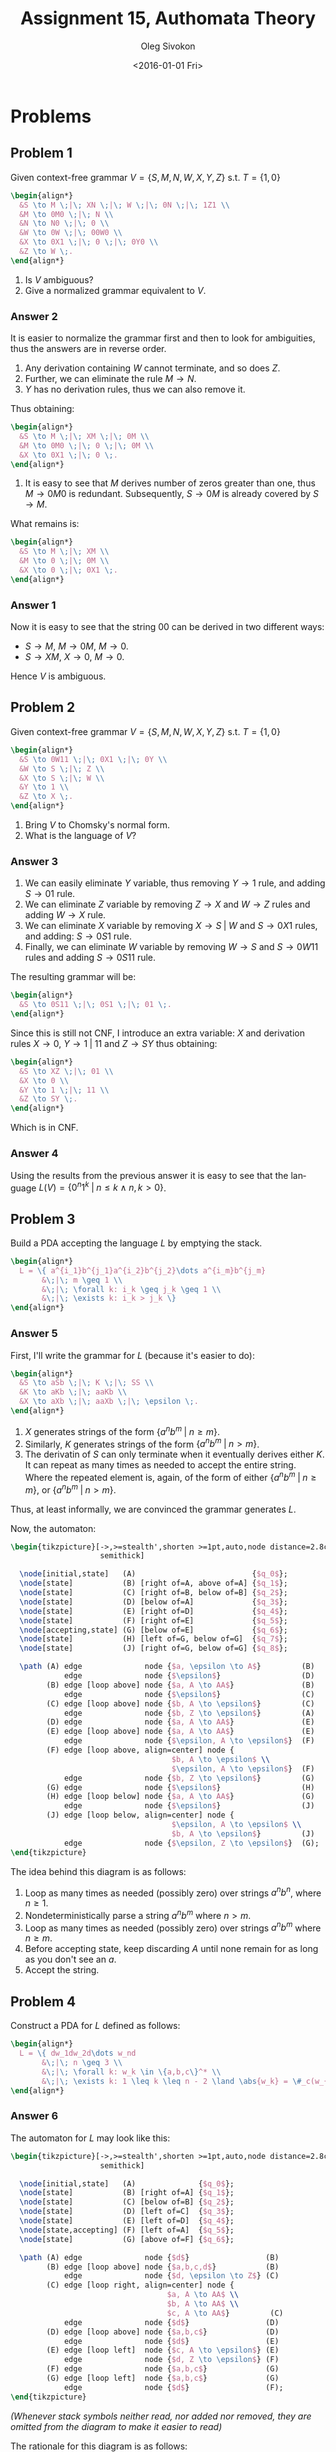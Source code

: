 # -*- fill-column: 80; org-confirm-babel-evaluate: nil -*-

#+TITLE:     Assignment 15, Authomata Theory
#+AUTHOR:    Oleg Sivokon
#+EMAIL:     olegsivokon@gmail.com
#+DATE:      <2016-01-01 Fri>
#+DESCRIPTION: Fifth assignment in the course 20440 Automata and Formal Languages
#+KEYWORDS: Automata Theory, Formal Languages, Assignment
#+LANGUAGE: en
#+LaTeX_CLASS: article
#+LATEX_HEADER: \usepackage{commath}
#+LATEX_HEADER: \usepackage{pgf}
#+LATEX_HEADER: \usepackage{tikz}
#+LATEX_HEADER: \usetikzlibrary{shapes,backgrounds}
#+LATEX_HEADER: \usepackage{marginnote}
#+LATEX_HEADER: \usepackage{listings}
#+LATEX_HEADER: \usepackage{enumerate}
#+LATEX_HEADER: \usepackage{algpseudocode}
#+LATEX_HEADER: \usepackage{algorithm}
#+LATEX_HEADER: \usepackage{mathtools}
#+LATEX_HEADER: \usetikzlibrary{arrows,automata}
#+LATEX_HEADER: \setlength{\parskip}{16pt plus 2pt minus 2pt}
#+LATEX_HEADER: \renewcommand{\arraystretch}{1.6}
#+LATEX_HEADER: \DeclareMathOperator{\Neg}{Neg}

#+BEGIN_SRC emacs-lisp :exports none
  (setq org-latex-pdf-process
        '("latexmk -pdflatex='pdflatex -shell-escape -interaction nonstopmode' -pdf -f %f")
        org-latex-listings t
        org-src-fontify-natively t
        org-latex-custom-lang-environments '((maxima "maxima"))
        org-listings-escape-inside '("(*@" . "@*)")
        org-babel-latex-htlatex "htlatex")

  (defmacro by-backend (&rest body)
    `(cl-case (when (boundp 'backend)
                (org-export-backend-name backend))
       ,@body))
#+END_SRC

#+RESULTS:
: by-backend

#+BEGIN_LATEX
\definecolor{codebg}{rgb}{0.96,0.99,0.8}
\definecolor{codestr}{rgb}{0.46,0.09,0.2}
\lstset{%
  backgroundcolor=\color{codebg},
  basicstyle=\ttfamily\scriptsize,
  breakatwhitespace=false,
  breaklines=false,
  captionpos=b,
  framexleftmargin=10pt,
  xleftmargin=10pt,
  framerule=0pt,
  frame=tb,
  keepspaces=true,
  keywordstyle=\color{blue},
  showspaces=false,
  showstringspaces=false,
  showtabs=false,
  stringstyle=\color{codestr},
  tabsize=2
}
\lstnewenvironment{maxima}{%
  \lstset{%
    backgroundcolor=\color{codebg},
    escapeinside={(*@}{@*)},
    aboveskip=20pt,
    captionpos=b,
    label=,
    caption=,
    showstringspaces=false,
    frame=single,
    framerule=0pt,
    basicstyle=\ttfamily\scriptsize,
    columns=fixed}}{}
}
\makeatletter
\newcommand{\verbatimfont}[1]{\renewcommand{\verbatim@font}{\ttfamily#1}}
\makeatother
\verbatimfont{\small}%
\clearpage
#+END_LATEX

* Problems

** Problem 1
   Given context-free grammar $V = \{S,M,N,W,X,Y,Z\}$ s.t. $T=\{1,0\}$
   
   #+HEADER: :exports results
   #+HEADER: :results (by-backend (pdf "latex") (t "raw"))
   #+BEGIN_SRC latex
     \begin{align*}
       &S \to M \;|\; XN \;|\; W \;|\; 0N \;|\; 1Z1 \\
       &M \to 0M0 \;|\; N \\
       &N \to N0 \;|\; 0 \\
       &W \to 0W \;|\; 00W0 \\
       &X \to 0X1 \;|\; 0 \;|\; 0Y0 \\
       &Z \to W \;.
     \end{align*}
   #+END_SRC
   
   1. Is $V$ ambiguous?
   2. Give a normalized grammar equivalent to $V$.

*** Answer 2
    It is easier to normalize the grammar first and then to look for ambiguities,
    thus the answers are in reverse order.
    1. Any derivation containing $W$ cannot terminate, and so does $Z$.
    2. Further, we can eliminate the rule $M \to N$.
    3. $Y$ has no derivation rules, thus we can also remove it.
       
    Thus obtaining:
    #+HEADER: :exports results
    #+HEADER: :results (by-backend (pdf "latex") (t "raw"))
    #+BEGIN_SRC latex
      \begin{align*}
        &S \to M \;|\; XM \;|\; 0M \\
        &M \to 0M0 \;|\; 0 \;|\; 0M \\
        &X \to 0X1 \;|\; 0 \;.
      \end{align*}
    #+END_SRC

    1. It is easy to see that $M$ derives number of zeros greater than one,
       thus $M \to 0M0$ is redundant.  Subsequently, $S \to 0M$ is already
       covered by $S \to M$.
       
       
    What remains is:
    #+HEADER: :exports results
    #+HEADER: :results (by-backend (pdf "latex") (t "raw"))
    #+BEGIN_SRC latex
      \begin{align*}
        &S \to M \;|\; XM \\
        &M \to 0 \;|\; 0M \\
        &X \to 0 \;|\; 0X1 \;.
      \end{align*}
    #+END_SRC

*** Answer 1
    Now it is easy to see that the string 00 can be derived in two different
    ways:

    + $S \to M$, $M \to 0M$, $M \to 0$.
    + $S \to XM$, $X \to 0$, $M \to 0$.
      
    Hence $V$ is ambiguous.
** Problem 2
   Given context-free grammar $V = \{S,M,N,W,X,Y,Z\}$ s.t. $T=\{1,0\}$
   
   #+HEADER: :exports results
   #+HEADER: :results (by-backend (pdf "latex") (t "raw"))
   #+BEGIN_SRC latex
     \begin{align*}
       &S \to 0W11 \;|\; 0X1 \;|\; 0Y \\
       &W \to S \;|\; Z \\
       &X \to S \;|\; W \\
       &Y \to 1 \\
       &Z \to X \;.
     \end{align*}
   #+END_SRC
   
   1. Bring $V$ to Chomsky's normal form.
   2. What is the language of $V$?

*** Answer 3
    1. We can easily eliminate $Y$ variable, thus removing $Y \to 1$ rule,
       and adding $S \to 01$ rule.
    2. We can eliminate $Z$ variable by removing $Z \to X$ and $W \to Z$ rules
       and adding $W \to X$ rule.
    3. We can eliminate $X$ variable by removing $X \to S \;|\; W$ and $S \to
       0X1$ rules, and adding: $S \to 0S1$ rule.
    4. Finally, we can eliminate $W$ variable by removing $W \to S$ and $S \to
       0W11$ rules and adding $S \to 0S11$ rule.
       
       
    The resulting grammar will be:
    
    #+HEADER: :exports results
    #+HEADER: :results (by-backend (pdf "latex") (t "raw"))
    #+BEGIN_SRC latex
      \begin{align*}
        &S \to 0S11 \;|\; 0S1 \;|\; 01 \;.
      \end{align*}
    #+END_SRC
    
    Since this is still not CNF, I introduce an extra variable: $X$ and
    derivation rules $X \to 0$, $Y \to 1 \;|\; 11$ and $Z \to SY$ thus
    obtaining:
    
    #+HEADER: :exports results
    #+HEADER: :results (by-backend (pdf "latex") (t "raw"))
    #+BEGIN_SRC latex
      \begin{align*}
        &S \to XZ \;|\; 01 \\
        &X \to 0 \\
        &Y \to 1 \;|\; 11 \\
        &Z \to SY \;.
      \end{align*}
    #+END_SRC
    
    Which is in CNF.

*** Answer 4
    Using the results from the previous answer it is easy to see that
    the language $L(V)=\{0^n1^k \;|\; n \leq k \land n,k > 0\}$.

** Problem 3
   Build a PDA accepting the language $L$ by emptying the stack.

   #+HEADER: :exports results
   #+HEADER: :results (by-backend (pdf "latex") (t "raw"))
   #+BEGIN_SRC latex
     \begin{align*}
       L = \{ a^{i_1}b^{j_1}a^{i_2}b^{j_2}\dots a^{i_m}b^{j_m}
            &\;|\; m \geq 1 \\
            &\;|\; \forall k: i_k \geq j_k \geq 1 \\
            &\;|\; \exists k: i_k > j_k \}
     \end{align*}
   #+END_SRC

*** Answer 5
    First, I'll write the grammar for $L$ (because it's easier to do):

    #+HEADER: :exports results
    #+HEADER: :results (by-backend (pdf "latex") (t "raw"))
    #+BEGIN_SRC latex
      \begin{align*}
        &S \to aSb \;|\; K \;|\; SS \\
        &K \to aKb \;|\; aaKb \\
        &X \to aXb \;|\; aaXb \;|\; \epsilon \;.
      \end{align*}
    #+END_SRC

    1. $X$ generates strings of the form $\{ a^nb^m \;|\; n \geq m \}$.
    2. Similarly, $K$ generates strings of the form $\{ a^nb^m \;|\; n > m \}$.
    3. The derivatin of $S$ can only terminate when it eventually derives either
       $K$.  It can repeat as many times as needed to accept the entire string.
       Where the repeated element is, again, of the form of either $\{ a^nb^m
        \;|\; n \geq m \}$, or  $\{ a^nb^m \;|\; n > m \}$.
        
    Thus, at least informally, we are convinced the grammar generates $L$.

    Now, the automaton:

    #+HEADER: :exports results
    #+HEADER: :results latex
    #+BEGIN_SRC latex
      \begin{tikzpicture}[->,>=stealth',shorten >=1pt,auto,node distance=2.8cm,
                          semithick]

        \node[initial,state]   (A)                          {$q_0$};
        \node[state]           (B) [right of=A, above of=A] {$q_1$};
        \node[state]           (C) [right of=B, below of=B] {$q_2$};
        \node[state]           (D) [below of=A]             {$q_3$};
        \node[state]           (E) [right of=D]             {$q_4$};
        \node[state]           (F) [right of=E]             {$q_5$};
        \node[accepting,state] (G) [below of=E]             {$q_6$};
        \node[state]           (H) [left of=G, below of=G]  {$q_7$};
        \node[state]           (J) [right of=G, below of=G] {$q_8$};

        \path (A) edge              node {$a, \epsilon \to A$}         (B)
                  edge              node {$\epsilon$}                  (D)
              (B) edge [loop above] node {$a, A \to AA$}               (B)
                  edge              node {$\epsilon$}                  (C)
              (C) edge [loop above] node {$b, A \to \epsilon$}         (C)
                  edge              node {$b, Z \to \epsilon$}         (A)
              (D) edge              node {$a, A \to AA$}               (E)
              (E) edge [loop above] node {$a, A \to AA$}               (E)
                  edge              node {$\epsilon, A \to \epsilon$}  (F)
              (F) edge [loop above, align=center] node {
                                          $b, A \to \epsilon$ \\
                                          $\epsilon, A \to \epsilon$}  (F)
                  edge              node {$b, Z \to \epsilon$}         (G)
              (G) edge              node {$\epsilon$}                  (H)
              (H) edge [loop below] node {$a, A \to AA$}               (G)
                  edge              node {$\epsilon$}                  (J)
              (J) edge [loop below, align=center] node {
                                          $\epsilon, A \to \epsilon$ \\
                                          $b, A \to \epsilon$}         (J)
                  edge              node {$\epsilon, Z \to \epsilon$}  (G);
      \end{tikzpicture}
    #+END_SRC

    The idea behind this diagram is as follows:
    1. Loop as many times as needed (possibly zero) over strings $a^nb^n$, where
       $n \geq 1$.
    2. Nondeterministically parse a string $a^nb^m$ where $n > m$.
    3. Loop as many times as needed (possibly zero) over strings $a^nb^m$ where
       $n \geq m$.
    4. Before accepting state, keep discarding $A$ until none remain for as long as
       you don't see an $a$.
    5. Accept the string.

** Problem 4
   Construct a PDA for $L$ defined as follows:
   #+HEADER: :exports results
   #+HEADER: :results (by-backend (pdf "latex") (t "raw"))
   #+BEGIN_SRC latex
     \begin{align*}
       L = \{ dw_1dw_2d\dots w_nd
            &\;|\; n \geq 3 \\
            &\;|\; \forall k: w_k \in \{a,b,c\}^* \\
            &\;|\; \exists k: 1 \leq k \leq n - 2 \land \abs{w_k} = \#_c(w_{k+2}) \}
     \end{align*}
   #+END_SRC

*** Answer 6
    The automaton for $L$ may look like this:

    #+HEADER: :exports results
    #+HEADER: :results latex
    #+BEGIN_SRC latex
      \begin{tikzpicture}[->,>=stealth',shorten >=1pt,auto,node distance=2.8cm,
                          semithick]

        \node[initial,state]   (A)              {$q_0$};
        \node[state]           (B) [right of=A] {$q_1$};
        \node[state]           (C) [below of=B] {$q_2$};
        \node[state]           (D) [left of=C]  {$q_3$};
        \node[state]           (E) [left of=D]  {$q_4$};
        \node[state,accepting] (F) [left of=A]  {$q_5$};
        \node[state]           (G) [above of=F] {$q_6$};

        \path (A) edge              node {$d$}                 (B)
              (B) edge [loop above] node {$a,b,c,d$}           (B)
                  edge              node {$d, \epsilon \to Z$} (C)
              (C) edge [loop right, align=center] node {
                                         $a, A \to AA$ \\
                                         $b, A \to AA$ \\
                                         $c, A \to AA$}         (C)
                  edge              node {$d$}                 (D)
              (D) edge [loop above] node {$a,b,c$}             (D)
                  edge              node {$d$}                 (E)
              (E) edge [loop left]  node {$c, A \to \epsilon$} (E)
                  edge              node {$d, Z \to \epsilon$} (F)
              (F) edge              node {$a,b,c$}             (G)
              (G) edge [loop left]  node {$a,b,c$}             (G)
                  edge              node {$d$}                 (F);
      \end{tikzpicture}
    #+END_SRC

    /(Whenever stack symbols neither read, nor added nor removed, they are/
    /omitted from the diagram to make it easier to read)/

    The rationale for this diagram is as follows:
    1. Read the first $d$.
    2. Keep reading as many of $as$, $bs$, $cs$ or $ds$ as necessary.
    3. Non-deterministically, upon reading $d$ assume reading the
       ``special'' sequence of $as$, $bs$ and $cs$, which must be equal
       in length to the sequence of $cs$ to follow after.
       ``Notice'' this even by pushing $Z$ on stack.
    4. Read $as$, $bs$ and $cs$ pushing $As$ on stack.
    5. Read $d$.
    6. Read any number of $as$, $bs$ or $cs$.
    7. Upon reading $d$ start reading $cs$ while discarding $As$.
    8. Once you pop $Z$ you also must read $d$, this will ensure the number of
       $cs$ is the same as the number of $as$, $bs$ and $cs$, read in step (4).
    9. After this had happened, we've already found the ``special'' substring,
       now we just need to make sure to terminate when we read $d$.
